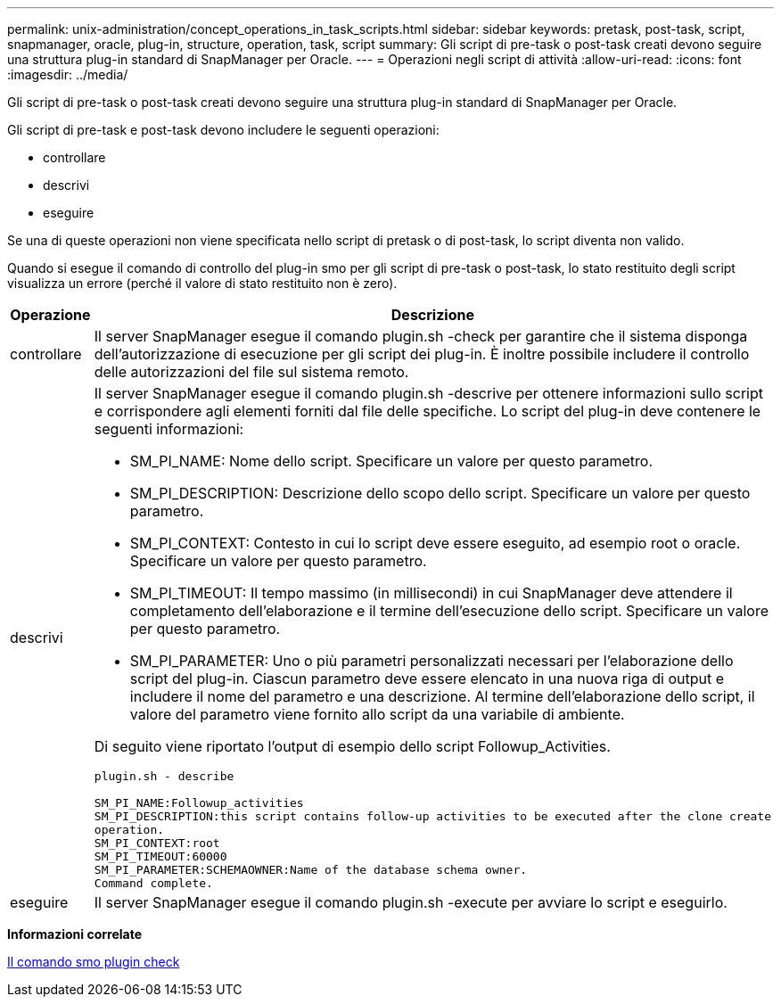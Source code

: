 ---
permalink: unix-administration/concept_operations_in_task_scripts.html 
sidebar: sidebar 
keywords: pretask, post-task, script, snapmanager, oracle, plug-in, structure, operation, task, script 
summary: Gli script di pre-task o post-task creati devono seguire una struttura plug-in standard di SnapManager per Oracle. 
---
= Operazioni negli script di attività
:allow-uri-read: 
:icons: font
:imagesdir: ../media/


[role="lead"]
Gli script di pre-task o post-task creati devono seguire una struttura plug-in standard di SnapManager per Oracle.

Gli script di pre-task e post-task devono includere le seguenti operazioni:

* controllare
* descrivi
* eseguire


Se una di queste operazioni non viene specificata nello script di pretask o di post-task, lo script diventa non valido.

Quando si esegue il comando di controllo del plug-in smo per gli script di pre-task o post-task, lo stato restituito degli script visualizza un errore (perché il valore di stato restituito non è zero).

|===
| Operazione | Descrizione 


 a| 
controllare
 a| 
Il server SnapManager esegue il comando plugin.sh -check per garantire che il sistema disponga dell'autorizzazione di esecuzione per gli script dei plug-in. È inoltre possibile includere il controllo delle autorizzazioni del file sul sistema remoto.



 a| 
descrivi
 a| 
Il server SnapManager esegue il comando plugin.sh -descrive per ottenere informazioni sullo script e corrispondere agli elementi forniti dal file delle specifiche. Lo script del plug-in deve contenere le seguenti informazioni:

* SM_PI_NAME: Nome dello script. Specificare un valore per questo parametro.
* SM_PI_DESCRIPTION: Descrizione dello scopo dello script. Specificare un valore per questo parametro.
* SM_PI_CONTEXT: Contesto in cui lo script deve essere eseguito, ad esempio root o oracle. Specificare un valore per questo parametro.
* SM_PI_TIMEOUT: Il tempo massimo (in millisecondi) in cui SnapManager deve attendere il completamento dell'elaborazione e il termine dell'esecuzione dello script. Specificare un valore per questo parametro.
* SM_PI_PARAMETER: Uno o più parametri personalizzati necessari per l'elaborazione dello script del plug-in. Ciascun parametro deve essere elencato in una nuova riga di output e includere il nome del parametro e una descrizione. Al termine dell'elaborazione dello script, il valore del parametro viene fornito allo script da una variabile di ambiente.


Di seguito viene riportato l'output di esempio dello script Followup_Activities.

[listing]
----
plugin.sh - describe

SM_PI_NAME:Followup_activities
SM_PI_DESCRIPTION:this script contains follow-up activities to be executed after the clone create
operation.
SM_PI_CONTEXT:root
SM_PI_TIMEOUT:60000
SM_PI_PARAMETER:SCHEMAOWNER:Name of the database schema owner.
Command complete.
----


 a| 
eseguire
 a| 
Il server SnapManager esegue il comando plugin.sh -execute per avviare lo script e eseguirlo.

|===
*Informazioni correlate*

xref:reference_the_smosmsap_plugin_check_command.adoc[Il comando smo plugin check]
